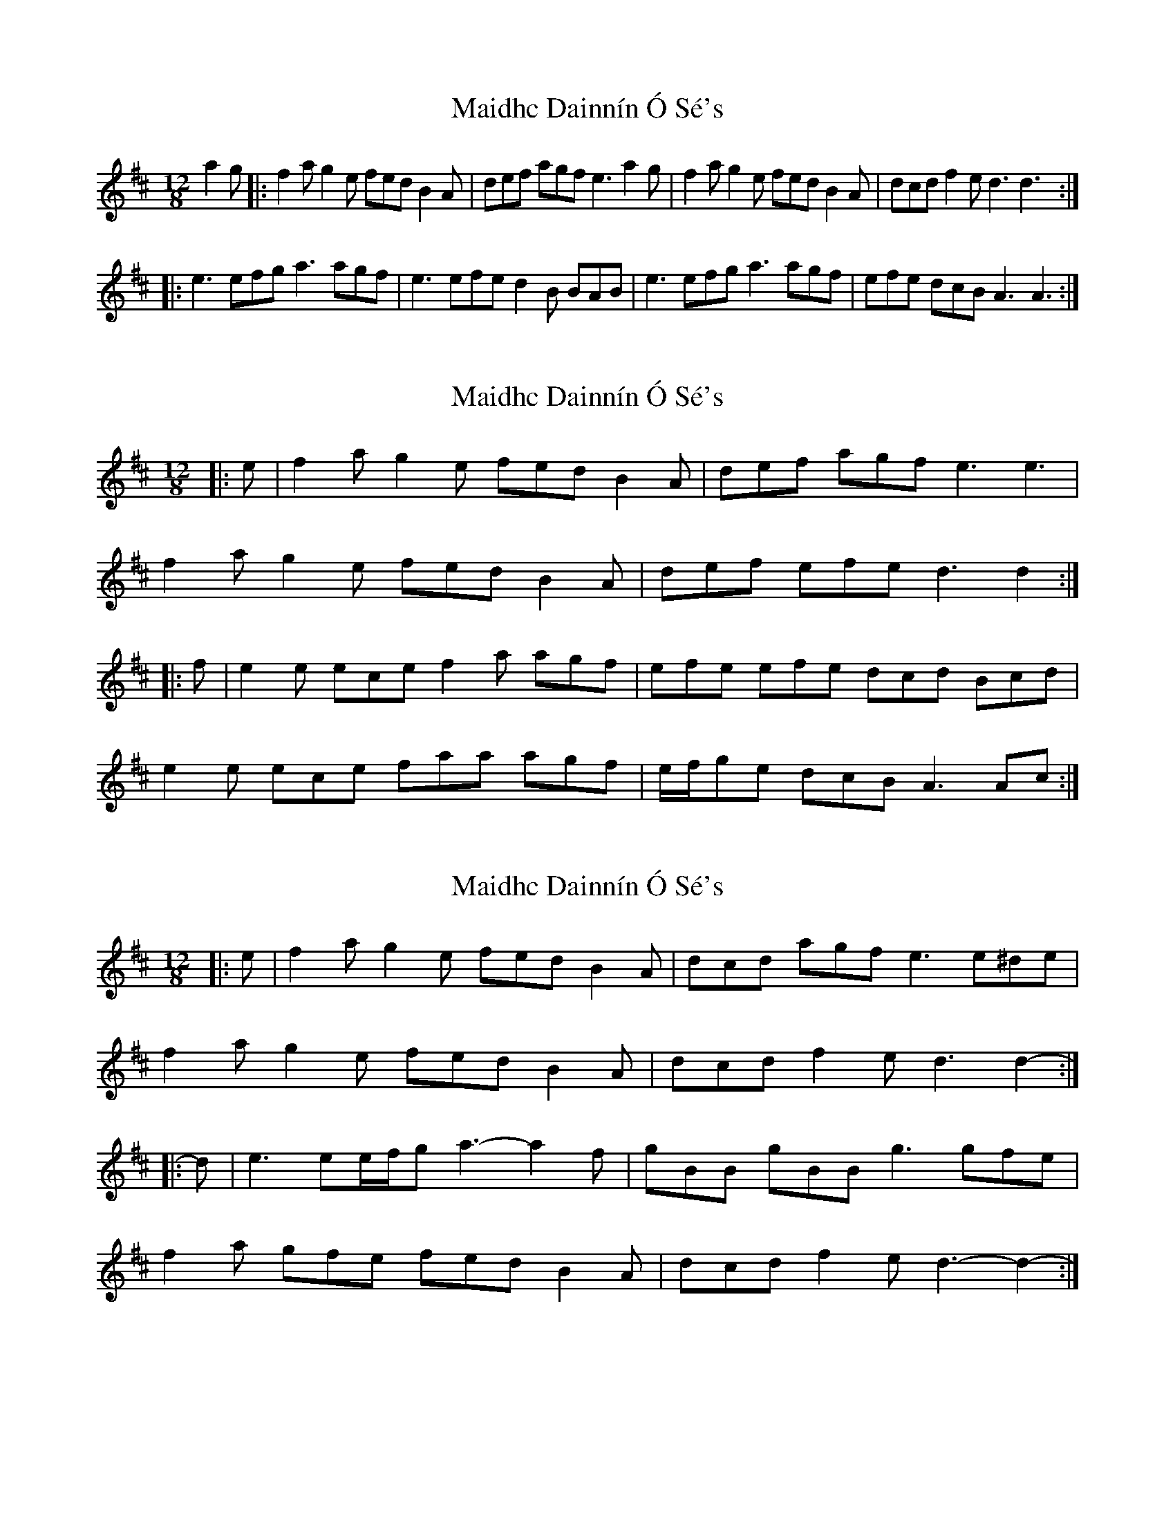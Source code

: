 X: 1
T: Maidhc Dainnín Ó Sé's
Z: gian marco
S: https://thesession.org/tunes/1517#setting1517
R: slide
M: 12/8
L: 1/8
K: Dmaj
a2g|:f2a g2e fed B2A|def agf e3 a2g|f2a g2e fed B2A|dcd f2e d3 d3:|:
e3 efg a3 agf|e3 efe d2B BAB|e3 efg a3 agf|efe dcB A3 A3:|
X: 2
T: Maidhc Dainnín Ó Sé's
Z: ceolachan
S: https://thesession.org/tunes/1517#setting25355
R: slide
M: 12/8
L: 1/8
K: Dmaj
|: e |f2 a g2 e fed B2 A | def agf e3 e3 |
f2 a g2 e fed B2 A | def efe d3 d2 :|
|: f |e2 e ece f2 a agf | efe efe dcd Bcd |
e2 e ece faa agf | e/f/ge dcB A3 Ac :|
X: 3
T: Maidhc Dainnín Ó Sé's
Z: ceolachan
S: https://thesession.org/tunes/1517#setting25356
R: slide
M: 12/8
L: 1/8
K: Dmaj
|: e |f2 a g2 e fed B2 A | dcd agf e3 e^de |
f2 a g2 e fed B2 A | dcd f2 e d3 d2- :|
|: d |e3 ee/f/g a3- a2 f | gBB gBB g3 gfe |
f2 a gfe fed B2 A | dcd f2 e d3- d2- :|
